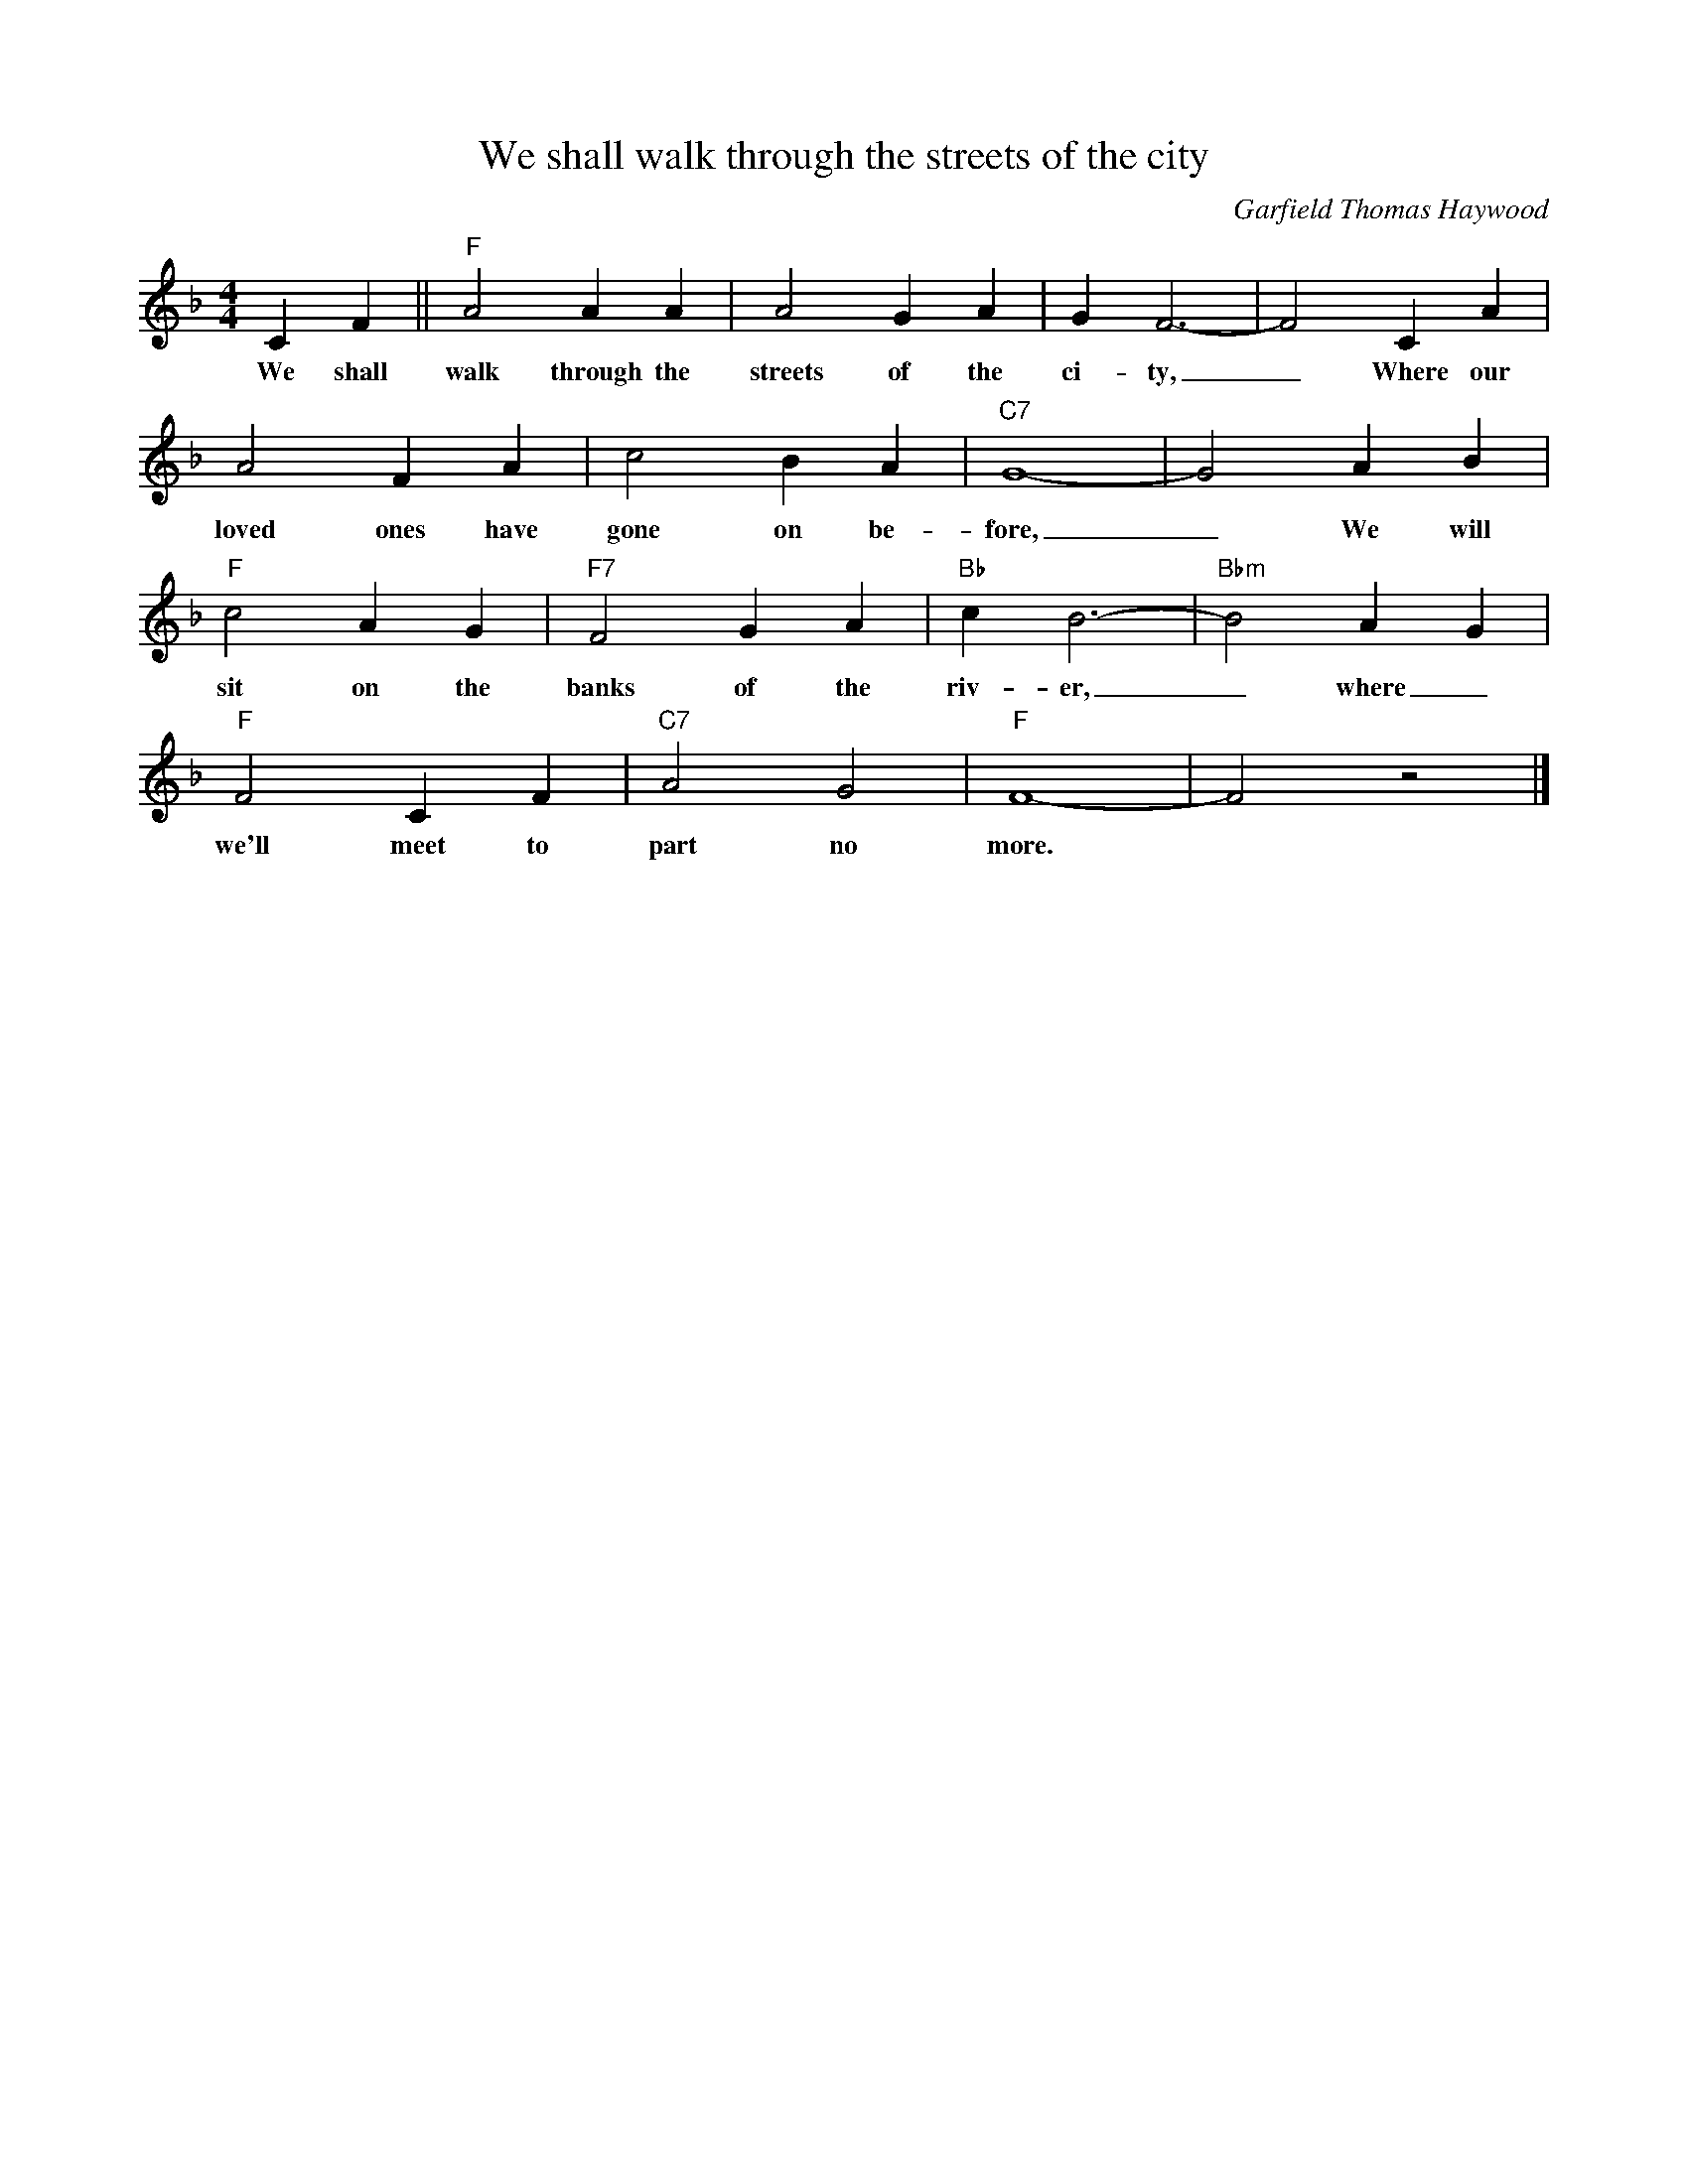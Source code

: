 X:1
T:We shall walk through the streets of the city
M:4/4
L:1/4
C:Garfield Thomas Haywood
F:https://www.youtube.com/watch?v=domVf8BEY64
R:Traditional
K:Fmaj
CF || "F" A2 AA | A2 GA|GF3-|F2 CA|
w:We shall walk through the streets of the ci-ty, _ Where our
A2 FA | c2 BA| "C7" G4-|G2 AB |
w:loved ones have gone on be-fore, _ We will
"F" c2AG | "F7" F2 GA | "Bb" c B3-|"Bbm" B2 A G |
w:sit on the banks of the riv-er, _ where_
"F" F2 C F | "C7" A2 G2 | "F" F4-|F2 z2 |]
w:we'll meet to part no more.
